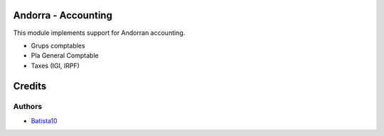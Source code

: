 Andorra - Accounting
====================

This module implements support for Andorran accounting.

* Grups comptables
* Pla General Comptable
* Taxes (IGI, IRPF)

Credits
=======

Authors
-------

* `Batista10 <info@batista10.cat>`_
